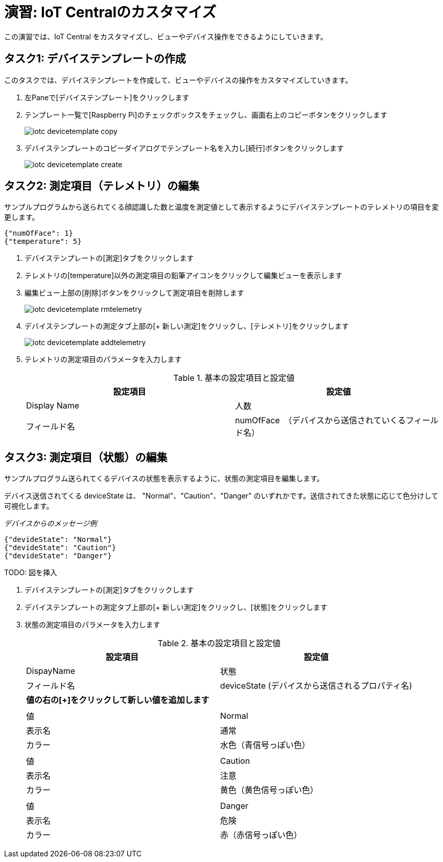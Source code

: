# 演習: IoT Centralのカスタマイズ

この演習では、IoT Central をカスタマイズし、ビューやデバイス操作をできるようにしていきます。

## タスク1: デバイステンプレートの作成

このタスクでは、デバイステンプレートを作成して、ビューやデバイスの操作をカスタマイズしていきます。

. 左Paneで[デバイステンプレート]をクリックします

. テンプレート一覧で[Raspberry Pi]のチェックボックスをチェックし、画面右上のコピーボタンをクリックします
+
image::images/iotc_devicetemplate_copy.png[]

. デバイステンプレートのコピーダイアログでテンプレート名を入力し[続行]ボタンをクリックします
+
image::images/iotc_devicetemplate_create.png[]


## タスク2: 測定項目（テレメトリ）の編集

サンプルプログラムから送られてくる顔認識した数と温度を測定値として表示するようにデバイステンプレートのテレメトリの項目を変更します。

```
{"numOfFace": 1}
{"temperature": 5}
```

. デバイステンプレートの[測定]タブをクリックします

. テレメトリの[temperature]以外の測定項目の鉛筆アイコンをクリックして編集ビューを表示します

. 編集ビュー上部の[削除]ボタンをクリックして測定項目を削除します
+
image::images/iotc_devicetemplate_rmtelemetry.png[]

. デバイステンプレートの測定タブ上部の[+ 新しい測定]をクリックし、[テレメトリ]をクリックします
+
image::images/iotc_devicetemplate_addtelemetry.png[]

. テレメトリの測定項目のパラメータを入力します
+
.基本の設定項目と設定値
[cols="2*", options="header"]
|===
|設定項目
|設定値

|Display Name
|人数

|フィールド名
|numOfFace　（デバイスから送信されていくるフィールド名）

|===

## タスク3: 測定項目（状態）の編集

サンプルプログラム送られてくるデバイスの状態を表示するように、状態の測定項目を編集します。

デバイス送信されてくる deviceState は、 "Normal"、"Caution"、"Danger" のいずれかです。送信されてきた状態に応じて色分けして可視化します。

_デバイスからのメッセージ例_
```
{"devideState": "Normal"}
{"devideState": "Caution"}
{"devideState": "Danger"}
```

TODO: 図を挿入

. デバイステンプレートの[測定]タブをクリックします

. デバイステンプレートの測定タブ上部の[+ 新しい測定]をクリックし、[状態]をクリックします

. 状態の測定項目のパラメータを入力します
+
.基本の設定項目と設定値
[cols="2*", options="header"]
|===
|設定項目
|設定値

|DispayName
|状態

|フィールド名
|deviceState (デバイスから送信されるプロパティ名)

2+| *値の右の[+]をクリックして新しい値を追加します*

2+|

|値
|Normal

|表示名
|通常

|カラー
|水色（青信号っぽい色）


2+|

|値
|Caution

|表示名
|注意

|カラー
|黄色（黄色信号っぽい色）

2+|

|値
|Danger

|表示名
|危険

|カラー
|赤（赤信号っぽい色）

|===

